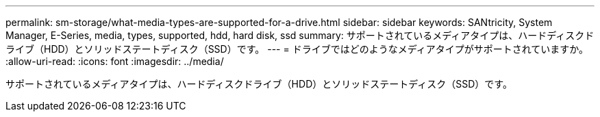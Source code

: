 ---
permalink: sm-storage/what-media-types-are-supported-for-a-drive.html 
sidebar: sidebar 
keywords: SANtricity, System Manager, E-Series, media, types, supported, hdd, hard disk, ssd 
summary: サポートされているメディアタイプは、ハードディスクドライブ（HDD）とソリッドステートディスク（SSD）です。 
---
= ドライブではどのようなメディアタイプがサポートされていますか。
:allow-uri-read: 
:icons: font
:imagesdir: ../media/


[role="lead"]
サポートされているメディアタイプは、ハードディスクドライブ（HDD）とソリッドステートディスク（SSD）です。
